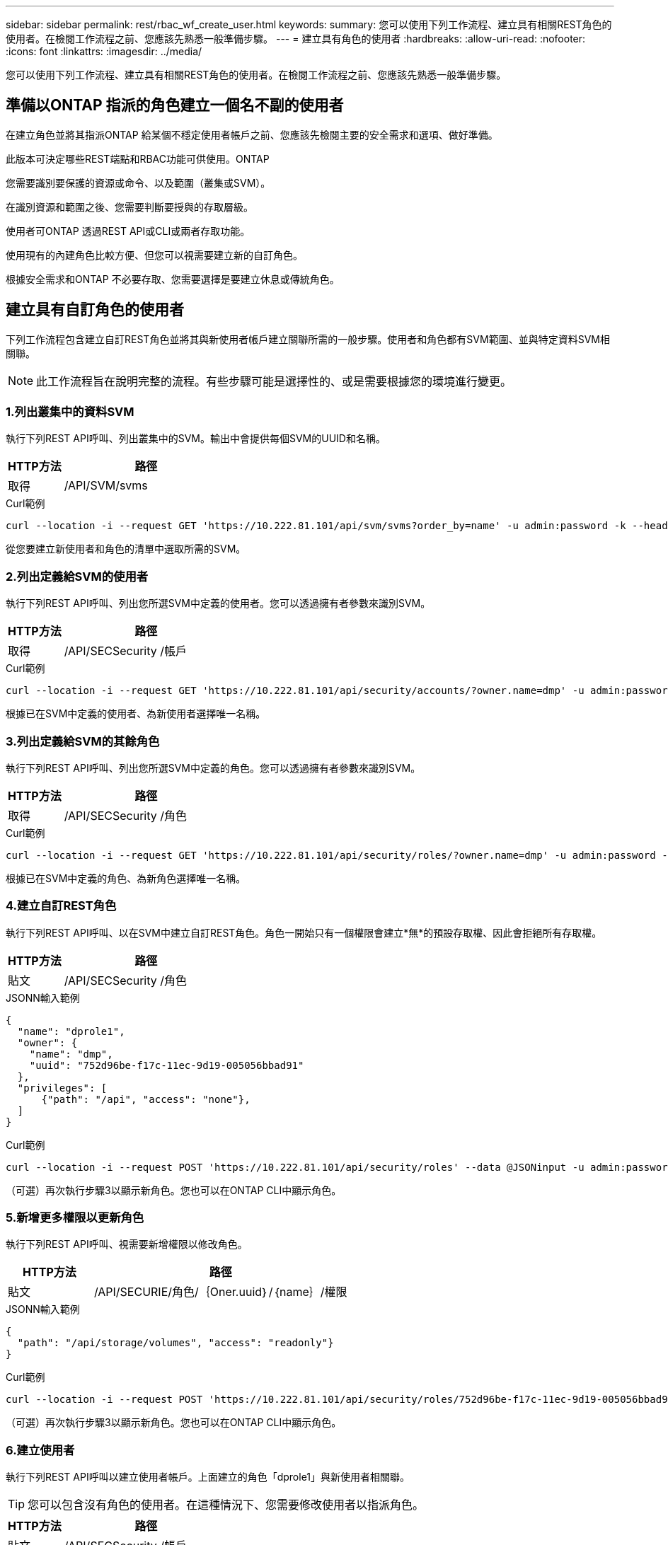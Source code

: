 ---
sidebar: sidebar 
permalink: rest/rbac_wf_create_user.html 
keywords:  
summary: 您可以使用下列工作流程、建立具有相關REST角色的使用者。在檢閱工作流程之前、您應該先熟悉一般準備步驟。 
---
= 建立具有角色的使用者
:hardbreaks:
:allow-uri-read: 
:nofooter: 
:icons: font
:linkattrs: 
:imagesdir: ../media/


[role="lead"]
您可以使用下列工作流程、建立具有相關REST角色的使用者。在檢閱工作流程之前、您應該先熟悉一般準備步驟。



== 準備以ONTAP 指派的角色建立一個名不副的使用者

在建立角色並將其指派ONTAP 給某個不穩定使用者帳戶之前、您應該先檢閱主要的安全需求和選項、做好準備。

此版本可決定哪些REST端點和RBAC功能可供使用。ONTAP

您需要識別要保護的資源或命令、以及範圍（叢集或SVM）。

在識別資源和範圍之後、您需要判斷要授與的存取層級。

使用者可ONTAP 透過REST API或CLI或兩者存取功能。

使用現有的內建角色比較方便、但您可以視需要建立新的自訂角色。

根據安全需求和ONTAP 不必要存取、您需要選擇是要建立休息或傳統角色。



== 建立具有自訂角色的使用者

下列工作流程包含建立自訂REST角色並將其與新使用者帳戶建立關聯所需的一般步驟。使用者和角色都有SVM範圍、並與特定資料SVM相關聯。


NOTE: 此工作流程旨在說明完整的流程。有些步驟可能是選擇性的、或是需要根據您的環境進行變更。



=== 1.列出叢集中的資料SVM

執行下列REST API呼叫、列出叢集中的SVM。輸出中會提供每個SVM的UUID和名稱。

[cols="25,75"]
|===
| HTTP方法 | 路徑 


| 取得 | /API/SVM/svms 
|===
.Curl範例
[source, curl]
----
curl --location -i --request GET 'https://10.222.81.101/api/svm/svms?order_by=name' -u admin:password -k --header 'Accept: */*'
----
從您要建立新使用者和角色的清單中選取所需的SVM。



=== 2.列出定義給SVM的使用者

執行下列REST API呼叫、列出您所選SVM中定義的使用者。您可以透過擁有者參數來識別SVM。

[cols="25,75"]
|===
| HTTP方法 | 路徑 


| 取得 | /API/SECSecurity /帳戶 
|===
.Curl範例
[source, curl]
----
curl --location -i --request GET 'https://10.222.81.101/api/security/accounts/?owner.name=dmp' -u admin:password -k --header 'Accept: */*'
----
根據已在SVM中定義的使用者、為新使用者選擇唯一名稱。



=== 3.列出定義給SVM的其餘角色

執行下列REST API呼叫、列出您所選SVM中定義的角色。您可以透過擁有者參數來識別SVM。

[cols="25,75"]
|===
| HTTP方法 | 路徑 


| 取得 | /API/SECSecurity /角色 
|===
.Curl範例
[source, curl]
----
curl --location -i --request GET 'https://10.222.81.101/api/security/roles/?owner.name=dmp' -u admin:password -k --header 'Accept: */*'
----
根據已在SVM中定義的角色、為新角色選擇唯一名稱。



=== 4.建立自訂REST角色

執行下列REST API呼叫、以在SVM中建立自訂REST角色。角色一開始只有一個權限會建立*無*的預設存取權、因此會拒絕所有存取權。

[cols="25,75"]
|===
| HTTP方法 | 路徑 


| 貼文 | /API/SECSecurity /角色 
|===
.JSONN輸入範例
[source, json]
----
{
  "name": "dprole1",
  "owner": {
    "name": "dmp",
    "uuid": "752d96be-f17c-11ec-9d19-005056bbad91"
  },
  "privileges": [
      {"path": "/api", "access": "none"},
  ]
}
----
.Curl範例
[source, curl]
----
curl --location -i --request POST 'https://10.222.81.101/api/security/roles' --data @JSONinput -u admin:password -k --header 'Accept: */*'
----
（可選）再次執行步驟3以顯示新角色。您也可以在ONTAP CLI中顯示角色。



=== 5.新增更多權限以更新角色

執行下列REST API呼叫、視需要新增權限以修改角色。

[cols="25,75"]
|===
| HTTP方法 | 路徑 


| 貼文 | /API/SECURIE/角色/｛Oner.uuid｝/｛name｝/權限 
|===
.JSONN輸入範例
[source, json]
----
{
  "path": "/api/storage/volumes", "access": "readonly"}
}
----
.Curl範例
[source, curl]
----
curl --location -i --request POST 'https://10.222.81.101/api/security/roles/752d96be-f17c-11ec-9d19-005056bbad91/dprole1/privileges' --data @JSONinput -u admin:password -k --header 'Accept: */*'
----
（可選）再次執行步驟3以顯示新角色。您也可以在ONTAP CLI中顯示角色。



=== 6.建立使用者

執行下列REST API呼叫以建立使用者帳戶。上面建立的角色「dprole1」與新使用者相關聯。


TIP: 您可以包含沒有角色的使用者。在這種情況下、您需要修改使用者以指派角色。

[cols="25,75"]
|===
| HTTP方法 | 路徑 


| 貼文 | /API/SECSecurity /帳戶 
|===
.JSONN輸入範例
[source, json]
----
{
  "owner": {"uuid":"daf84055-248f-11ed-a23d-005056ac4fe6"},
  "name": "david",
  "applications": [
      {"application":"ssh",
       "authentication_methods":["password"],
       "second_authentication_method":"none"}
  ],
  "role":"dprole1",
  "password":"netapp123"
}
----
.Curl範例
[source, curl]
----
curl --location -i --request POST 'https://10.222.81.101/api/security/accounts' --data @JSONinput -u admin:password -k --header 'Accept: */*'
----
您可以使用新使用者的認證登入SVM管理介面。
